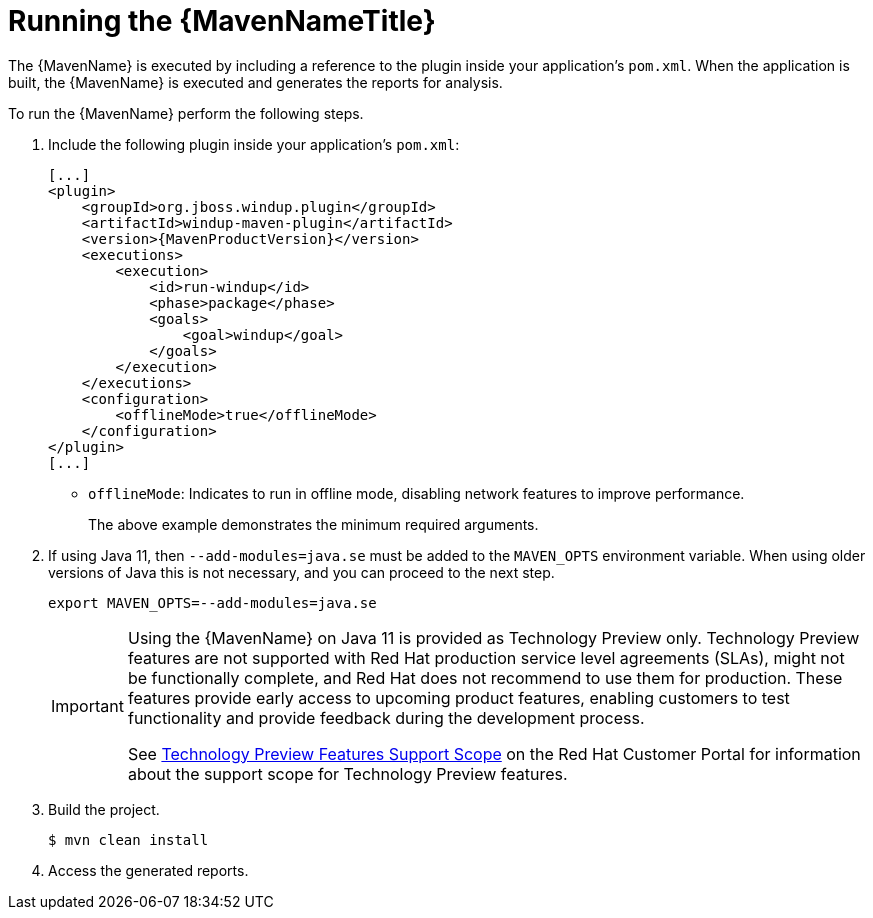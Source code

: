 // Module included in the following assemblies:
// * docs/maven-guide_5/master.adoc
[id='execute_{context}']
= Running the {MavenNameTitle}

The {MavenName} is executed by including a reference to the plugin inside your application's `pom.xml`. When the application is built, the {MavenName} is executed and generates the reports for analysis.

To run the {MavenName} perform the following steps.

. Include the following plugin inside your application's `pom.xml`:
+
[source,xml,options="nowrap",subs="+quotes,+attributes"]
----
[...]
<plugin>
    <groupId>org.jboss.windup.plugin</groupId>
    <artifactId>windup-maven-plugin</artifactId>
    <version>{MavenProductVersion}</version>
    <executions>
        <execution>
            <id>run-windup</id>
            <phase>package</phase>
            <goals>
                <goal>windup</goal>
            </goals>
        </execution>
    </executions>
    <configuration>
        <offlineMode>true</offlineMode>
    </configuration>
</plugin>
[...]
----
+
* `offlineMode`: Indicates to run in offline mode, disabling network features to improve performance.
+
The above example demonstrates the minimum required arguments.

. If using Java 11, then `--add-modules=java.se` must be added to the `MAVEN_OPTS` environment variable. When using older versions of Java this is not necessary, and you can proceed to the next step.
+
[source,options="nowrap"]
----
export MAVEN_OPTS=--add-modules=java.se
----
+
[IMPORTANT]
====
Using the {MavenName} on Java 11 is provided as Technology Preview only. Technology Preview features are not supported with Red Hat production service level agreements (SLAs), might not be functionally complete, and Red Hat does not recommend to use them for production. These features provide early access to upcoming product features, enabling customers to test functionality and provide feedback during the development process.

See link:{KBArticleTechnologyPreview}[Technology Preview Features Support Scope] on the Red&nbsp;Hat Customer Portal for information about the support scope for Technology Preview features.
====

. Build the project.
+
[source,options="nowrap"]
----
$ mvn clean install
----

. Access the generated reports.
